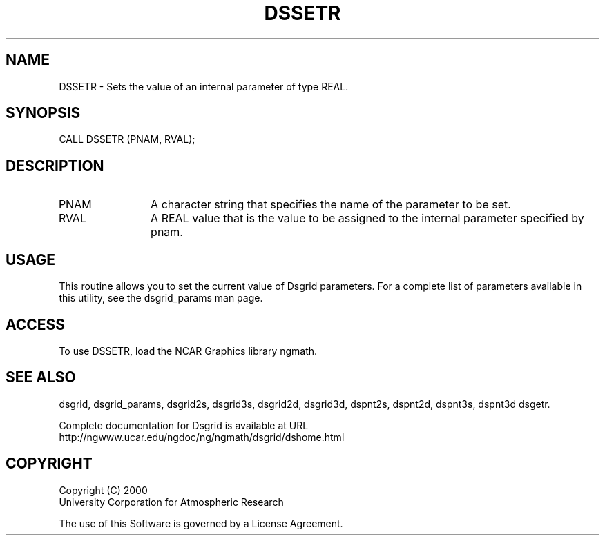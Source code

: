 .\"
.\"     $Id: dssetr.m,v 1.5 2008-07-27 03:35:37 haley Exp $
.\"
.TH DSSETR 3NCARG "September 1997-1998" UNIX "NCAR GRAPHICS"
.na
.nh
.SH NAME
DSSETR - Sets the value of an internal parameter of type REAL.
.SH SYNOPSIS
CALL DSSETR (PNAM, RVAL);
.SH DESCRIPTION 
.IP PNAM 12
A character string that specifies the name of the
parameter to be set. 
.IP RVAL 12
A REAL value that
is the value to be assigned to the
internal parameter specified by pnam.
.SH USAGE
This routine allows you to set the current value of
Dsgrid parameters.  For a complete list of parameters available
in this utility, see the dsgrid_params man page.
.SH ACCESS
To use DSSETR, load the NCAR Graphics library ngmath.
.SH SEE ALSO
dsgrid,
dsgrid_params,
dsgrid2s,
dsgrid3s,
dsgrid2d,
dsgrid3d,
dspnt2s,
dspnt2d,
dspnt3s,
dspnt3d
dsgetr.
.sp
Complete documentation for Dsgrid is available at URL
.br
http://ngwww.ucar.edu/ngdoc/ng/ngmath/dsgrid/dshome.html
.SH COPYRIGHT
Copyright (C) 2000
.br
University Corporation for Atmospheric Research
.br

The use of this Software is governed by a License Agreement.
